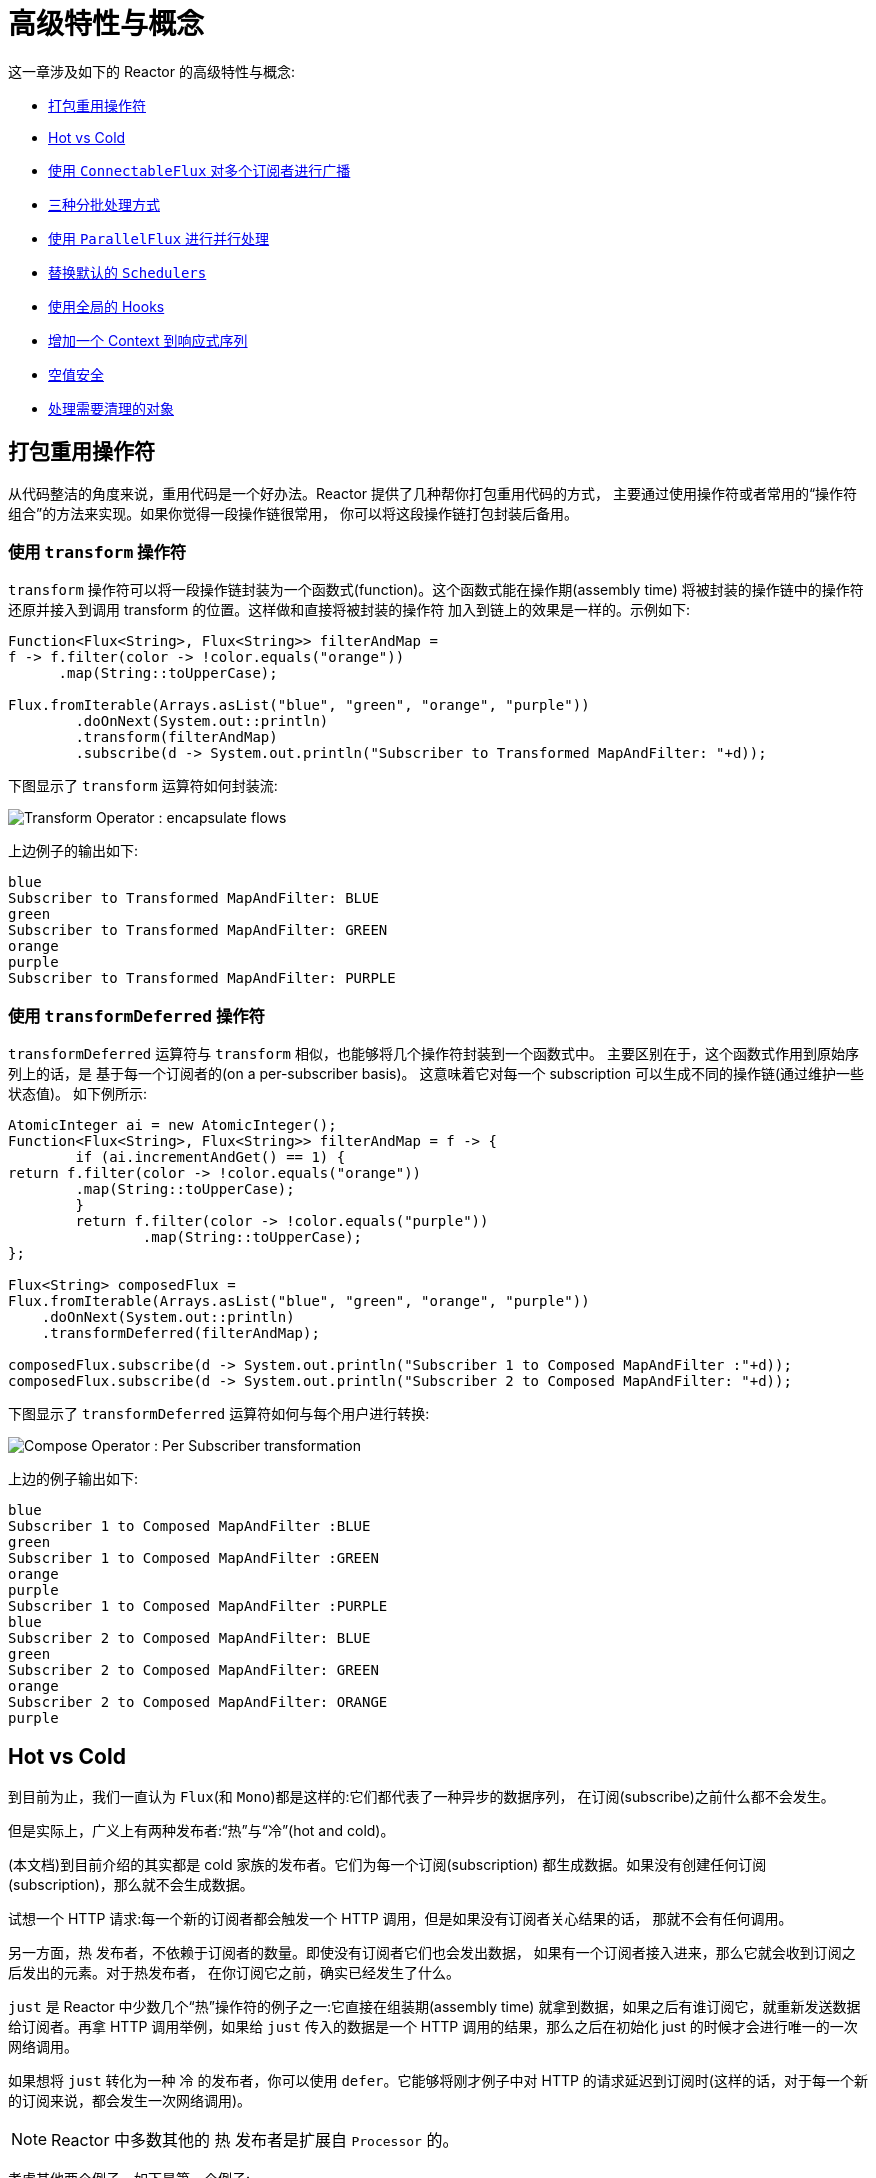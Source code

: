 [[advanced]]
= 高级特性与概念

这一章涉及如下的 Reactor 的高级特性与概念:

* <<advanced-mutualizing-operator-usage>>
* <<reactor.hotCold>>
* <<advanced-broadcast-multiple-subscribers-connectableflux>>
* <<advanced-three-sorts-batching>>
* <<advanced-parallelizing-parralelflux>>
* <<scheduler-factory>>
* <<hooks>>
* <<context>>
* <<null-safety>>
* <<cleanup>>

[[advanced-mutualizing-operator-usage]]
== 打包重用操作符

从代码整洁的角度来说，重用代码是一个好办法。Reactor 提供了几种帮你打包重用代码的方式， 主要通过使用操作符或者常用的“操作符组合”的方法来实现。如果你觉得一段操作链很常用， 你可以将这段操作链打包封装后备用。

=== 使用 `transform` 操作符

`transform` 操作符可以将一段操作链封装为一个函数式(function)。这个函数式能在操作期(assembly time) 将被封装的操作链中的操作符还原并接入到调用 transform 的位置。这样做和直接将被封装的操作符 加入到链上的效果是一样的。示例如下:

====
[source,java]
----
Function<Flux<String>, Flux<String>> filterAndMap =
f -> f.filter(color -> !color.equals("orange"))
      .map(String::toUpperCase);

Flux.fromIterable(Arrays.asList("blue", "green", "orange", "purple"))
	.doOnNext(System.out::println)
	.transform(filterAndMap)
	.subscribe(d -> System.out.println("Subscriber to Transformed MapAndFilter: "+d));
----
====

下图显示了  `transform`  运算符如何封装流:

image::images/gs-transform.png[Transform Operator : encapsulate flows]

上边例子的输出如下:

====
----
blue
Subscriber to Transformed MapAndFilter: BLUE
green
Subscriber to Transformed MapAndFilter: GREEN
orange
purple
Subscriber to Transformed MapAndFilter: PURPLE
----
====

=== 使用 `transformDeferred` 操作符

`transformDeferred` 运算符与 `transform` 相似，也能够将几个操作符封装到一个函数式中。 主要区别在于，这个函数式作用到原始序列上的话，是 基于每一个订阅者的(on a per-subscriber basis)。
这意味着它对每一个 subscription 可以生成不同的操作链(通过维护一些状态值)。 如下例所示:

====
[source,java]
----
AtomicInteger ai = new AtomicInteger();
Function<Flux<String>, Flux<String>> filterAndMap = f -> {
	if (ai.incrementAndGet() == 1) {
return f.filter(color -> !color.equals("orange"))
        .map(String::toUpperCase);
	}
	return f.filter(color -> !color.equals("purple"))
	        .map(String::toUpperCase);
};

Flux<String> composedFlux =
Flux.fromIterable(Arrays.asList("blue", "green", "orange", "purple"))
    .doOnNext(System.out::println)
    .transformDeferred(filterAndMap);

composedFlux.subscribe(d -> System.out.println("Subscriber 1 to Composed MapAndFilter :"+d));
composedFlux.subscribe(d -> System.out.println("Subscriber 2 to Composed MapAndFilter: "+d));
----
====

下图显示了 `transformDeferred` 运算符如何与每个用户进行转换:

image::images/gs-compose.png[Compose Operator : Per Subscriber transformation]

上边的例子输出如下:

====
----
blue
Subscriber 1 to Composed MapAndFilter :BLUE
green
Subscriber 1 to Composed MapAndFilter :GREEN
orange
purple
Subscriber 1 to Composed MapAndFilter :PURPLE
blue
Subscriber 2 to Composed MapAndFilter: BLUE
green
Subscriber 2 to Composed MapAndFilter: GREEN
orange
Subscriber 2 to Composed MapAndFilter: ORANGE
purple
----
====

[[reactor.hotCold]]
== Hot vs Cold

到目前为止，我们一直认为 `Flux`(和 `Mono`)都是这样的:它们都代表了一种异步的数据序列， 在订阅(subscribe)之前什么都不会发生。

但是实际上，广义上有两种发布者:“热”与“冷”(hot and cold)。

(本文档)到目前介绍的其实都是 cold 家族的发布者。它们为每一个订阅(subscription) 都生成数据。如果没有创建任何订阅(subscription)，那么就不会生成数据。

试想一个 HTTP 请求:每一个新的订阅者都会触发一个 HTTP 调用，但是如果没有订阅者关心结果的话， 那就不会有任何调用。

另一方面，热 发布者，不依赖于订阅者的数量。即使没有订阅者它们也会发出数据， 如果有一个订阅者接入进来，那么它就会收到订阅之后发出的元素。对于热发布者， 在你订阅它之前，确实已经发生了什么。

`just` 是 Reactor 中少数几个“热”操作符的例子之一:它直接在组装期(assembly time) 就拿到数据，如果之后有谁订阅它，就重新发送数据给订阅者。再拿 HTTP 调用举例，如果给 `just` 传入的数据是一个 HTTP 调用的结果，那么之后在初始化 just 的时候才会进行唯一的一次网络调用。

如果想将 `just` 转化为一种 冷 的发布者，你可以使用 `defer`。它能够将刚才例子中对 HTTP 的请求延迟到订阅时(这样的话，对于每一个新的订阅来说，都会发生一次网络调用)。

NOTE: Reactor 中多数其他的 热 发布者是扩展自 `Processor` 的。

考虑其他两个例子，如下是第一个例子:

====
[source,java]
----
Flux<String> source = Flux.fromIterable(Arrays.asList("blue", "green", "orange", "purple"))
                          .map(String::toUpperCase);

source.subscribe(d -> System.out.println("Subscriber 1: "+d));
source.subscribe(d -> System.out.println("Subscriber 2: "+d));
----
====

第一个例子输出如下:

====
----
Subscriber 1: BLUE
Subscriber 1: GREEN
Subscriber 1: ORANGE
Subscriber 1: PURPLE
Subscriber 2: BLUE
Subscriber 2: GREEN
Subscriber 2: ORANGE
Subscriber 2: PURPLE
----
====

下图显示了重播行为:

image::images/gs-cold.png[Replaying behavior]

两个订阅者都触发了所有的颜色，因为每一个订阅者都会让构造 `Flux` 的操作符运行一次。

将下边的例子与第一个例子对比:

====
[source,java]
----
DirectProcessor<String> hotSource = DirectProcessor.create();

Flux<String> hotFlux = hotSource.map(String::toUpperCase);


hotFlux.subscribe(d -> System.out.println("Subscriber 1 to Hot Source: "+d));

hotSource.onNext("blue");
hotSource.onNext("green");

hotFlux.subscribe(d -> System.out.println("Subscriber 2 to Hot Source: "+d));

hotSource.onNext("orange");
hotSource.onNext("purple");
hotSource.onComplete();
----
====

第二个例子输出如下:

====
----
Subscriber 1 to Hot Source: BLUE
Subscriber 1 to Hot Source: GREEN
Subscriber 1 to Hot Source: ORANGE
Subscriber 2 to Hot Source: ORANGE
Subscriber 1 to Hot Source: PURPLE
Subscriber 2 to Hot Source: PURPLE
----
====

下图显示了如何广播订阅:

image::images/gs-hot.png[Broadcasting a subscription]

第一个订阅者收到了所有的四个颜色，第二个订阅者由于是在前两个颜色发出之后订阅的， 故而收到了之后的两个颜色，在输出中有两次 "`ORANGE`" 和 "`PURPLE`"。从这个例子可见， 无论是否有订阅者接入进来，这个 Flux 都会运行。

[[advanced-broadcast-multiple-subscribers-connectableflux]]
== 使用 `ConnectableFlux` 对多个订阅者进行广播

有时候，你不仅想要延迟到某一个订阅者订阅之后才开始发出数据，可能还希望在多个订阅者 到齐 之后 才开始。

`ConnectableFlux` 的用意便在于此。Flux API 中有两种主要的返回 `ConnectableFlux` 的方式:`publish` 和 `replay`。

* `publish` 会尝试满足各个不同订阅者的需求(背压)，并综合这些请求反馈给源。 尤其是如果有某个订阅者的需求为 `0`，publish 会 暂停 它对源的请求。
* `replay` 将对第一个订阅后产生的数据进行缓存，最多缓存数量取决于配置(时间/缓存大小)。 它会对后续接入的订阅者重新发送数据。

`ConnectableFlux` 提供了多种对下游订阅的管理。包括:

* `connect()` 当有足够的订阅接入后，可以对 `flux` 手动执行一次。它会触发对上游源的订阅。
* `autoConnect(n)` 与 connect 类似，不过是在有 `n` 个订阅的时候自动触发。
* `refCount(n)` 不仅能够在订阅者接入的时候自动触发，还会检测订阅者的取消动作。如果订阅者数量不够， 会将源“断开连接”，再有新的订阅者接入的时候才会继续“连上”源。
* `refCount(int, Duration)` 增加了一个 "优雅的倒计时":一旦订阅者数量太低了，它会等待 Duration 的时间，如果没有新的订阅者接入才会与源“断开连接”。

示例如下:

====
[source,java]
----
Flux<Integer> source = Flux.range(1, 3)
                           .doOnSubscribe(s -> System.out.println("subscribed to source"));

ConnectableFlux<Integer> co = source.publish();

co.subscribe(System.out::println, e -> {}, () -> {});
co.subscribe(System.out::println, e -> {}, () -> {});

System.out.println("done subscribing");
Thread.sleep(500);
System.out.println("will now connect");

co.connect();
----
====

上面的代码产生以下输出:

====
----
done subscribing
will now connect
subscribed to source
1
1
2
2
3
3
----
====

使用  `autoConnect`:

====
[source,java]
----
Flux<Integer> source = Flux.range(1, 3)
                           .doOnSubscribe(s -> System.out.println("subscribed to source"));

Flux<Integer> autoCo = source.publish().autoConnect(2);

autoCo.subscribe(System.out::println, e -> {}, () -> {});
System.out.println("subscribed first");
Thread.sleep(500);
System.out.println("subscribing second");
autoCo.subscribe(System.out::println, e -> {}, () -> {});
----
====

上面的代码输出如下:

====
----
subscribed first
subscribing second
subscribed to source
1
1
2
2
3
3
----
====

[[advanced-three-sorts-batching]]
== 三种分批处理方式

当你有许多的元素，并且想将他们分批处理，Reactor 总体上有三种方案:分组(grouping)、 窗口(windowing)(译者注:感觉这个不翻译更明白。。。)、缓存(buffering)。
这三种在概念上类似，因为它们都是将 `Flux<T>` 进行聚集。分组和分段操作都会创建一个 `Flux<Flux<T>>`，而缓存操作得到的是一个 `Collection<T>`(译者注:应该是一个 `Flux<Collection<T>>`)。

=== 用 `Flux<GroupedFlux<T>>` 进行分组

分组能够根据 key 将源 `Flux<T>` 拆分为多个批次。

对应的操作符是 `groupBy`。

每一组用 `GroupedFlux<T>` 类型表示，使用它的 `key()` 方法可以得到该组的 key。

在组内，元素并不需要是连续的。当源发出一个新的元素，该元素会被分发到与之匹配的 key 所对应的组中(如果还没有该 key 对应的组，则创建一个)。

这意味着组:

 1. 是互相没有交集的(一个元素只属于一个组)。
 2. 会包含原始序列中任意位置的元素。
 3. 不会为空。

以下示例根据值是偶数还是奇数对值进行分组:

====
[source,java]
----
StepVerifier.create(
	Flux.just(1, 3, 5, 2, 4, 6, 11, 12, 13)
		.groupBy(i -> i % 2 == 0 ? "even" : "odd")
		.concatMap(g -> g.defaultIfEmpty(-1) //if empty groups, show them
				.map(String::valueOf) //map to string
				.startWith(g.key())) //start with the group's key
	)
	.expectNext("odd", "1", "3", "5", "11", "13")
	.expectNext("even", "2", "4", "6", "12")
	.verifyComplete();
----
====

WARNING: 分组操作适用于分组个数不多的场景。而且所有的组都必须被消费(例如，通过  `flatMap` )，这样 `groupBy` 才能持续从上游获取数据。有时候这两种要求在一起——比如元素数量超多， 但是并行的用来消费的 `flatMap` 又太少的时候——会导致程序卡死。

=== 使用 `Flux<Flux<T>>` 进行 window 操作

_window_ 操作是 根据个数、时间等条件，或能够定义边界的发布者(boundary-defining Publisher)， 把源 `Flux<T>` 拆分为 windows。

对应的操作符有 `window`、`windowTimeout`、`windowUntil`、`windowWhile`，以及 `windowWhen`。

与 `groupBy` 的主要区别在于，窗口操作能够保持序列顺序。

但是，某些变体仍然可以重叠。 例如，在 `window(int maxSize, int skip)` 中，`maxSize` 指定收集多少个元素就关闭 `window`，而 `skip` 指定收集多数个元素后就打开下一个 `window`。所以如果 `maxSize > skip` 的话， 一个新的 `window` 的开启会先于当前 `window` 的关闭， 从而二者会有重叠。

重叠的 window 示例如下:

====
[source,java]
----
StepVerifier.create(
	Flux.range(1, 10)
		.window(5, 3) //overlapping windows
		.concatMap(g -> g.defaultIfEmpty(-1)) //show empty windows as -1
	)
		.expectNext(1, 2, 3, 4, 5)
		.expectNext(4, 5, 6, 7, 8)
		.expectNext(7, 8, 9, 10)
		.expectNext(10)
		.verifyComplete();
----
====

NOTE: 如果将两个参数的配置反过来(`maxSize` < `skip`)，序列中的一些元素就会被丢弃掉， 而不属于任何 window。

对基于判断条件的 `windowUntil` 和 `windowWhile`，如果序列中的元素不匹配判断条件， 那么可能导致 空 windows，如下例所示:

====
[source,java]
----
StepVerifier.create(
	Flux.just(1, 3, 5, 2, 4, 6, 11, 12, 13)
		.windowWhile(i -> i % 2 == 0)
		.concatMap(g -> g.defaultIfEmpty(-1))
	)
		.expectNext(-1, -1, -1) //respectively triggered by odd 1 3 5
		.expectNext(2, 4, 6) // triggered by 11
		.expectNext(12) // triggered by 13
		// however, no empty completion window is emitted (would contain extra matching elements)
		.verifyComplete();
----
====

=== 使用 `Flux<List<T>>` 进行缓存

缓存与窗口类似，不同在于:缓存操作之后会发出 _buffers_ (类型为 `Collection<T>`， 默认是 `List<T>`)，而不是 windows (类型为 `Flux<T>`)。

缓存的操作符与窗口的操作符是对应的:`buffer`、`bufferTimeout`、`bufferUntil`、`bufferWhile`， 以及 `bufferWhen`。

如果说对于窗口操作符来说，是开启一个窗口，那么对于缓存操作符来说，就是创建一个新的集合， 然后对其添加元素。而窗口操作符在关闭窗口的时候，缓存操作符则是发出一个集合。

缓存操作也会有丢弃元素或内容重叠的情况，如下:

====
[source,java]
----
StepVerifier.create(
	Flux.range(1, 10)
		.buffer(5, 3) //overlapping buffers
	)
		.expectNext(Arrays.asList(1, 2, 3, 4, 5))
		.expectNext(Arrays.asList(4, 5, 6, 7, 8))
		.expectNext(Arrays.asList(7, 8, 9, 10))
		.expectNext(Collections.singletonList(10))
		.verifyComplete();
----
====

不像窗口方法，`bufferUntil` 和 `bufferWhile` 不会发出空的 buffer，如下例所示:

====
[source,java]
----
StepVerifier.create(
	Flux.just(1, 3, 5, 2, 4, 6, 11, 12, 13)
		.bufferWhile(i -> i % 2 == 0)
	)
	.expectNext(Arrays.asList(2, 4, 6)) // triggered by 11
	.expectNext(Collections.singletonList(12)) // triggered by 13
	.verifyComplete();
----
====

[[advanced-parallelizing-parralelflux]]
== 使用 `ParallelFlux` 进行并行处理

如今多核架构已然普及，能够方便的进行并行处理是很重要的。Reactor 提供了一种特殊的类型 `ParallelFlux` 来实现并行，它能够将操作符调整为并行处理方式。

你可以对任何 `Flux` 使用 `parallel()` 操作符来得到一个 `ParallelFlux`. 不过这个操作符本身并不会进行并行处理，而是将负载划分到多个“轨道(rails)”上 (默认情况下，轨道个数与 CPU 核数相等)。

为了配置 `ParallelFlux` 如何并行地执行每一个轨道，你需要使用 `runOn(Scheduler)`。 注意，`Schedulers.parallel()` 是推荐的专门用于并行处理的调度器。

下边有两个用于比较的例子，第一个如下:

====
[source,java]
----
Flux.range(1, 10)
    .parallel(2) //<1>
    .subscribe(i -> System.out.println(Thread.currentThread().getName() + " -> " + i));
----
<1> 我们给定一个轨道数字，而不是依赖于 CPU 核数。
====

下边是第二个例子:

====
[source,java]
----
Flux.range(1, 10)
    .parallel(2)
    .runOn(Schedulers.parallel())
    .subscribe(i -> System.out.println(Thread.currentThread().getName() + " -> " + i));
----
====

第一个例子输出如下:

====
----
main -> 1
main -> 2
main -> 3
main -> 4
main -> 5
main -> 6
main -> 7
main -> 8
main -> 9
main -> 10
----
====

第二个例子在两个线程中并行执行，输出如下:

====
----
parallel-1 -> 1
parallel-2 -> 2
parallel-1 -> 3
parallel-2 -> 4
parallel-1 -> 5
parallel-2 -> 6
parallel-1 -> 7
parallel-1 -> 9
parallel-2 -> 8
parallel-2 -> 10
----
====

如果在并行地处理之后，需要退回到一个“正常”的 `Flux` 而使后续的操作链按非并行模式执行， 你可以对 `ParallelFlux` 使用 `sequential()` 方法。

注意，当你在对 `ParallelFlux` 使用一个 `Subscriber` 而不是基于 lambda 进行订阅(`subscribe()`) 的时候，`sequential()` 会自动地被偷偷应用。

注意 `subscribe(Subscriber<T>)` 会合并所有的执行轨道，而 `subscribe(Consumer<T>)` 会在所有轨道上运行。 如果 `subscribe()` 方法中是一个 lambda，那么有几个轨道，lambda 就会被执行几次。

你还可以使用 `groups()` 作为 `Flux<GroupedFlux<T>>` 进入到各个轨道或组里边， 然后可以通过 `composeGroup()` 添加额外的操作符。

[[scheduler-factory]]
== 替换默认的 `Schedulers`

就像我们在  <<schedulers>>(Schedulers) 这一节看到的那样， Reactor Core 内置许多 Scheduler 的具体实现。 你可以用形如 `new*` 的工厂方法来创建调度器，每一种调度器都有一个单例对象，
你可以使用单例工厂方法 (比如 `Schedulers.elastic()` 而不是 `Schedulers.newElastic()`)来获取它。

当你不明确指定调度器的时候，那些需要调度器的操作符会使用这些默认的单例调度器对象。例如， `Flux#delayElements(Duration)` 使用的是 `Schedulers.parallel()` 调度器对象。

然而有些情况下，你可能需要“一刀切”(就不用对每一个操作符都传入你自己的调度器作为参数了) 地调整这些默认调度器。 一个典型的例子就是，假设你需要对每一个被调度的任务统计执行时长， 就想把默认的调度器包装一下，然后添加计时功能。

那么可以使用 `Schedulers.Factory` 类来改变默认的调度器。默认情况下，一个 `Factory` 会使用一些“命名比较直白” 的方法来创建所有的标准 `Scheduler`。每一个方法你都可以用自己的实现方式来重写。

此外，`Factory` 还提供一个额外的自定义方法 `decorateExecutorService`。它会在创建每一个 reactor-core 调度器——内部有一个 `ScheduledExecutorService`(即使是比如用 `Schedulers.newParallel()` 方法创建的这种非默认的调度器)——的时候被调用。

你可以通过调整 `ScheduledExecutorService` 来改变调度器:(译者加:decorateExecutorService 方法)通过一个 `Supplier` 参数暴露出来，你可以直接绕过这个 `supplier` 返回你自己的调度器实例，或者用 (译者加: Schedulers.ScheduledExecutorService 的)`get()` 得到默认实例，然后包装它， 这取决于配置的调度器类型。

IMPORTANT: 当你搞定了一个定制好的 `Factory` 后，你必须使用 `Schedulers.setFactory(Factory)` 方法来安装它。

最后，对于调度器来说，有一个可自定义的 hook:`onHandleError`。这个 hook 会在提交到这个调度器的 `Runnable` 任务抛出异常的时候被调用(注意，如果还设置了一个 `UncaughtExceptionHandler`， 那么它和 hook 都会被调用)。

[[hooks]]
== 使用全局的 Hooks

Reactor 还有另外一类可配置的应用于多种场合的回调，它们都在 `Hooks` 类中定义，总体来说有三类:

* <<hooks-dropping>>
* <<hooks-internal>>
* <<hooks-assembly>>

[[hooks-dropping]]
=== 丢弃事件的 Hooks

当生成源的操作符不遵从响应式流规范的时候，Dropping hooks(用于处理丢弃事件的 hooks)会被调用。 这种类型的错误是处于正常的执行路径之外的(也就是说它们不能通过 `onError` 传播)。

典型的例子是，假设一个发布者即使在被调用 `onCompleted` 之后仍然可以通过操作符调用 `onNext`。 这种情况下，`onNext` 的值会被 丢弃，如果有多余的 `onError` 的信号亦是如此。

相应的 hook，`onNextDropped` 以及 `onErrorDropped`，可以提供一个全局的 `Consumer`， 以便能够在丢弃的情况发生时进行处理。例如，你可以使用它来对丢弃事件记录日志，或进行资源清理 (使用资源的值可能压根没有到达响应式链的下游)。

连续设置两次 hook 的话都会起作用:提供的每一个 consumer 都会被调用。使用 `Hooks.resetOn*Dropped()` 方法可以将 hooks 全部重置为默认。

[[hooks-internal]]
=== 内部错误 Hook

如果操作符在执行其 `onNext`、`onError` 以及 `onComplete` 方法的时候抛出异常，那么 `onOperatorError` 这一个 hook 会被调用。

与上一类 hook 不同，这个 hook 还是处在正常的执行路径中的。一个典型的例子就是包含一个 map 函数式的 `map` 操作符抛出的异常(比如零作为除数)，这时候还是会执行到 `onError` 的。

首先，它会将异常传递给 `onOperatorError`。利用这个 hook 你可以检查这个错误(以及有问题的相关数据)， 并可以 改变 这个异常。当然你还可以做些别的事情，比如记录日志或返回原始异常。

注意，`onOperatorError` hook 也可以被多次设置:你可以提供一个 `String` 为一个特别的 `BiFunction` 类型的函数式设置识别符，不同识别符的函数式都会被执行，当然，重复使用一个识别符的话， 则后来的设置会覆盖前边的设置。

因此，默认的 hook 可以使用 `Hooks.resetOnOperatorError()` 方法重置，而提供识别符的 hook 可以使用 `Hooks.resetOnOperatorError(String)` 方法来重置。

[[hooks-assembly]]
=== 组装 Hooks

这些组装(assembly) hooks 关联了操作符的生命周期。它们会在一个操作链被组装起来的时候(即实例化的时候) 被调用。每一个新的操作符组装到操作链上的时候，`onEachOperator` 都会返回一个不同的发布者，
从而可以利用它动态调整操作符。`onLastOperator` 与之类似，不过只会在被操作链上的最后一个 (`subscribe` 调用之前的)操作符调用。

如果您想使用 cross-cutting `Subscriber` 实现来装饰所有运算符，则可以研究 `Operators#lift*` 方法来帮助您处理各种类型的 Reactor `Publishers`(`Flux`，`Mono`，`ParallelFlux`，`GroupedFlux` 和 `ConnectableFlux`) ，以及它们的 `Fuseable` 版本。

类似于 `onOperatorError`，也可以叠加，并且通过识别符来标识。也是用类似的方式重置全部或部分 hooks。

=== 预置 Hook

`Hooks` 工具类还提供了一些预置的 hooks。利用他们可以改变一些默认的处理方式，而不用自己 编写 hook:

* `onNextDroppedFail()`: `onNextDropped` 通常会抛出 `Exceptions.failWithCancel()` 异常。 现在它默认还会以 DEBUG 级别对被丢弃的值记录日志。如果想回到原来的只是抛出异常的方式，使用 `onNextDroppedFail()`。

* `onOperatorDebug()`: 这个方法会激活 <<debug-activate,debug mode>>。它与 `onOperatorError` hook 关联，所以调用 `resetOnOperatorError()` 同时也会重置它。不过它内部也用到了特别的识别符， 你可以通过 `resetOnOperatorDebug()` 方法来重置它。

[[context]]
== 增加一个 Context 到响应式序列

当从命令式编程风格切换到响应式编程风格的时候，一个技术上最大的挑战就是线程处理。

与习惯做法不同的是，在响应式编程中，一个线程(Thread)可以被用于处理多个同时运行的异步序列 (实际上是非阻塞的)。执行过程也会经常从一个线程切换到另一个线程。

这样的情况下，对于开发者来说，如果依赖线程模型中相对“稳定”的特性——比如 `ThreadLocal` ——就会变得很难。因为它会让你将数据绑定到一个 线程 上，所以在响应式环境中使用就变得 比较困难。因此，将使用了 `ThreadLocal` 的库应用于 Reactor 的时候就会带来新的挑战。通常会更糟， 它用起来效果会更差，甚至会失败。 比如，使用 Logback 的 MDC 来存储日志关联的 ID，就是一个非常符合 这种情况的例子。

通常的对 `ThreadLocal` 的替代方案是将环境相关的数据 `C`，同业务数据 `T` 一起置于序列中, 比如使用 `Tuple2<T, C>`。这种方案看起来并不好，况且会在方法和 `Flux` 泛型中暴露环境数据信息。

自从版本 `3.1.0`，Reactor 引入了一个类似于 `ThreadLocal` 的高级功能:`Context`。它作用于一个 `Flux` 或一个 `Mono` 上，而不是应用于一个线程(`Thread`)。

为了说明，这里有个读写 `Context` 的简单例子:

====
[source,java]
----
String key = "message";
Mono<String> r = Mono.just("Hello")
                .flatMap( s -> Mono.subscriberContext()
                                   .map( ctx -> s + " " + ctx.get(key)))
                .subscriberContext(ctx -> ctx.put(key, "World"));

StepVerifier.create(r)
            .expectNext("Hello World")
            .verifyComplete();
----
====

接下来的几个小节，我们来了解 `Context` 是什么以及如何用，从而最终可以理解上边的例子。

IMPORTANT: 这是一个主要面向库开发人员的高级功能。这需要开发者对 `Subscription` 的生命周期 充分理解，并且明白它主要用于 subscription 相关的库。

[[context.api]]
=== `Context` API

`Context` 是一个类似于 `Map`(这种数据结构)的接口:它存储键值(key-value)对，你需要通过 key 来获取值:

* key 和 value 都是 `Object` 类型，所以 `Context` 可以包含任意数量的任意对象。
* `Context` 是 不可变的(immutable)。
* 用 `put(Object key, Object value)` 方法来存储一个键值对，返回一个新的 `Context` 对象。 你也可以用 `putAll(Context)` 方法将两个 context 合并为一个新的 context。
* 用 `hasKey(Object key)` 方法检查一个 key 是否已经存在。
* 用 `getOrDefault(Object key, T defaultValue)` 方法取回 key 对应的值(类型转换为 `T`)， 或在找不到这个 key 的情况下返回一个默认值。
* 用 `getOrEmpty(Object key)` 来得到一个 `Optional<T>` (context 会尝试将值转换为 `T`)。
* 用 `delete(Object key)` 来删除 key 关联的值，并返回一个新的 `Context`。

[TIP]
====
创建一个 `Context` 时，你可以用静态方法 `Context.of` 预先存储最多 5 个键值对。 它接受 2, 4, 6, 8 或 10 个 `Object` 对象，两两一对作为键值对添加到 `Context`。

你也可以用 `Context.empty()` 方法来创建一个空的 `Context`。
====

[[context.write]]
=== 把 `Context` 绑定到 `Flux` and Writing

为了使用 `Context`，它必须要绑定到一个指定的序列，并且链上的每个操作符都可以访问它。 注意，这里的操作符必须是 Reactor 内置的操作符，因为 `Context` 是 Reactor 特有的。

实际上，一个 `Context` 是绑定到每一个链中的 `Subscriber` 上的。 它使用 `Subscription` 的传播机制来让自己对每一个操作符都可见(从最后一个 `subscribe` 沿链向上)。

为了填充 `Context` ——只能在订阅时(subscription time)——你需要使用 `subscriberContext` 操作符。

`subscriberContext(Context)` 方法会将你提供的 `Context` 与来自下游(记住，`Context` 是从下游 向上游传播的)的 `Context` 合并。 这通过调用 `putAll` 实现，最后会生成一个新的 `Context` 给上游。

TIP: 你也可以用更高级的 `subscriberContext(Function<Context, Context>)`。它接受来自下游的 `Context`，然后你可以根据需要添加或删除值，然后返回新的 `Context`。你甚至可以返回一个完全不同 的对象，虽然不太建议这样(这样可能影响到依赖这个 `Context` 的库)。

[[context.read]]
=== 读取 `Context`

填充 `Context` 是一方面，读取数据同样重要。多数时候，添加内容到 `Context` 是最终用户的责任， 但是利用这些信息是库的责任，因为库通常是客户代码的上游。

读取 context 数据使用静态方法 `Mono.subscriberContext()`。

=== 简单的 `Context` 例子

本例的初衷是为了让你对如何使用 `Context` 有个更好的理解。

让我们先回头看一下最初的例子:

====
[source,java]
----
String key = "message";
Mono<String> r = Mono.just("Hello")
                .flatMap( s -> Mono.subscriberContext() //<2>
                                   .map( ctx -> s + " " + ctx.get(key))) //<3>
                .subscriberContext(ctx -> ctx.put(key, "World")); //<1>

StepVerifier.create(r)
            .expectNext("Hello World") //<4>
            .verifyComplete();
----
<1> 操作链以调用 `subscriberContext(Function)` 结尾，将 `"World"` 作为 `"message"` 这个 key 的 值添加到 `Context` 中。
<2> 对源调用 `flatMap` 用 `Mono.subscriberContext()` 方法拿到 `Context`。
<3> 然后使用 `map` 读取关联到 `"message"` 的值，然后与原来的值连接。
<4> 最后 `Mono<String>` 确实发出了 `"Hello World"`.
====

IMPORTANT: 上边的数字顺序并不是按照代码行顺序排的，这并非错误:它代表了执行顺序。虽然 `subscriberContext` 是链上的最后一个环节，但确实最先执行的(原因在于 subscription 信号 是从下游向上的)。

IMPORTANT: 注意在你的操作链中，写入 与 读取 `Context` 的 相对位置 很重要:因为 `Context` 是不可变的，它的内容只能被上游的操作符看到，如下例所示:

====
[source,java]
----
String key = "message";
Mono<String> r = Mono.just("Hello")
                     .subscriberContext(ctx -> ctx.put(key, "World")) //<1>
                     .flatMap( s -> Mono.subscriberContext()
                                        .map( ctx -> s + " " + ctx.getOrDefault(key, "Stranger")));  //<2>

StepVerifier.create(r)
            .expectNext("Hello Stranger") //<3>
            .verifyComplete();
----
<1> 写入 `Context` 的位置太靠上了...
<2> 所以在 `flatMap` 就没有 key 关联的值，使用了默认值
<3> 结果 `Mono<String>` 发出了 `"Hello Stranger"`.
====

下面的例子同样说明了 `Context` 的不可变性(`Mono.subscriberContext()` 总是返回由 `subscriberContext` 配置的 `Context`):

====
[source,java]
----
String key = "message";

Mono<String> r = Mono.subscriberContext() // <1>
	.map( ctx -> ctx.put(key, "Hello")) // <2>
	.flatMap( ctx -> Mono.subscriberContext()) // <3>
	.map( ctx -> ctx.getOrDefault(key,"Default")); // <4>

StepVerifier.create(r)
	.expectNext("Default") // <5>
	.verifyComplete();
----
<1> 拿到 `Context`
<2> 在 `map` 方法中我们尝试修改它。
<3> 在 `flatMap` 中再次获取 `Context`。
<4> 读取 `Context` 中可能的值。
<5> 值从来没有被设置为 `"Hello"`.
====

类似的，如果多次对 `Context` 中的同一个 key 赋值的话，要看 写入的相对顺序 : 读取 `Context` 的操作符只能拿到下游最近的一次写入的值，如下例所示:

====
[source,java]
----
String key = "message";
Mono<String> r = Mono.just("Hello")
                .flatMap( s -> Mono.subscriberContext()
                                   .map( ctx -> s + " " + ctx.get(key)))
                .subscriberContext(ctx -> ctx.put(key, "Reactor")) //<1>
                .subscriberContext(ctx -> ctx.put(key, "World")); //<2>

StepVerifier.create(r)
            .expectNext("Hello Reactor") //<3>
            .verifyComplete();
----
<1> 写入 `"message"` 的值.
<2> 另一次写入 `"message"` 的值.
<3> `map` 方法值能拿到下游最近的一次写入的值: `"Reactor"`.
====

这里，首先 `Context` 中的 key 被赋值 `"World"`。然后订阅信号(subscription signal)向上游 移动，又发生了另一次写入。这次生成了第二个不变的 `Context`，里边的值是 `"Reactor"`。
之后， 数据开始流动， `flatMap` 拿到最近的 `Context` ，也就是第二个值为 `"Reactor"` 的 `Context`。

你可能会觉得 `Context` 是与数据信号一块传播的。如果是那样的话，在两次写入操作中间加入的一个 `flatMap` 会使用最上游的这个 `Context`。但并不是这样的，如下:

====
[source,java]
----
String key = "message";
Mono<String> r = Mono.just("Hello")
                     .flatMap( s -> Mono.subscriberContext()
                                        .map( ctx -> s + " " + ctx.get(key))) //<3>
                     .subscriberContext(ctx -> ctx.put(key, "Reactor")) //<2>
                     .flatMap( s -> Mono.subscriberContext()
                                        .map( ctx -> s + " " + ctx.get(key))) //<4>
                     .subscriberContext(ctx -> ctx.put(key, "World")); //<1>

StepVerifier.create(r)
            .expectNext("Hello Reactor World") //<5>
            .verifyComplete();
----
<1> 这里是第一次赋值。
<2> 这里是第二次赋值。
<3> 第一个 `flatMap` 看到的是第二次的赋值。
<4> 第二个 `flatMap` 将上一个的结果与 第一次赋值 的 context 值连接.
<5> `Mono` 发出的是 `"Hello Reactor World"`.
====

原因在于 `Context` 是与 `Subscriber` 关联的，而每一个操作符访问的 `Context` 来自其下游的 `Subscriber`。

最后一个有意思的传播方式是，对 `Context` 的赋值也可以在一个 `flatMap` 内部，如下:

====
[source,java]
----
String key = "message";
Mono<String> r =
        Mono.just("Hello")
            .flatMap( s -> Mono.subscriberContext()
                               .map( ctx -> s + " " + ctx.get(key))
            )
            .flatMap( s -> Mono.subscriberContext()
                               .map( ctx -> s + " " + ctx.get(key))
                               .subscriberContext(ctx -> ctx.put(key, "Reactor")) //<1>
            )
            .subscriberContext(ctx -> ctx.put(key, "World")); // <2>

StepVerifier.create(r)
            .expectNext("Hello World Reactor")
            .verifyComplete();
----
<1> 这个 `subscriberContext` 不会影响所在 `flatMap` 之外的任何东西.
<2> 这个 `subscriberContext` 会影响主序列的 `Context`.
====

上边的例子中，最后发出的值是 `"Hello World Reactor"` 而不是 `"Hello Reactor World"`，因为赋值 "Reactor" 的 `subscriberContext` 是作用于第二个 `flatMap` 的内部序列的。所以不会在主序列可见/传播，第一个 `flatMap` 也看不到它。传播(Propagation) + 不可变性(immutability)将类似 `flatMap` 这样的操作符中的创建的内部序列中的 `Context` 与外部隔离开来。

=== 完整示例

让我们来看一个实际的从 `Context` 中读取值的例子:一个响应式的 HTTP 客户端将一个 `Mono<String>` (用于 `PUT` 请求)作为数据源，同时通过一个特定的 key 使用 `Context` 将关联的ID信息放入请求头中。

从用户角度，是这样调用的:

====
[source,java]
----
doPut("www.example.com", Mono.just("Walter"))
----
====

为了传播一个关联ID，应该这样调用:

====
[source,java]
----
doPut("www.example.com", Mono.just("Walter"))
	.subscriberContext(Context.of(HTTP_CORRELATION_ID, "2-j3r9afaf92j-afkaf"))
----
====

由上可见，用户代码使用了 `subscriberContext` 来为 `Context` 的 `HTTP_CORRELATION_ID` 赋值。上游的操作符是一个由 HTTP 客户端库返回的 `Mono<Tuple2<Integer, String>>` (一个简化的 HTTP 响应)。所以能够正确将信息从用户代码传递给库代码。

下边的例子演示了从库的角度由 context 读取值的模拟代码，如果能够找到关联ID，则“增加请求”:

====
[source,java]
----
static final String HTTP_CORRELATION_ID = "reactive.http.library.correlationId";

Mono<Tuple2<Integer, String>> doPut(String url, Mono<String> data) {
	Mono<Tuple2<String, Optional<Object>>> dataAndContext =
			data.zipWith(Mono.subscriberContext() // <1>
			                 .map(c -> c.getOrEmpty(HTTP_CORRELATION_ID))); // <2>

	return dataAndContext
			.<String>handle((dac, sink) -> {
				if (dac.getT2().isPresent()) { // <3>
					sink.next("PUT <" + dac.getT1() + "> sent to " + url + " with header X-Correlation-ID = " + dac.getT2().get());
				}
				else {
					sink.next("PUT <" + dac.getT1() + "> sent to " + url);
				}
				sink.complete();
			})
			.map(msg -> Tuples.of(200, msg));
}
----
<1> 用 `Mono.subscriberContext()` 拿到 `Context`.
<2> 提取出关联ID的值—,是一个 `Optional`.
<3> 如果值存在，那么就将其加入请求头
====

在这段库代码片段中，你可以看到它是如何将 `Mono` 和 `Mono.subscriberContext()`  打包起来的。 返回的是一个 `Tuple2<String, Context>`，这个 `Context` 包含来自下游的 `HTTP_CORRELATION_ID` 的值。

库代码接着用 `map` 读取出那个 key 的值 `Optional<String>`，如果值存在，将其作为 `X-Correlation-ID` 请求头。 最后一块而用 `handle` 来处理。

用来验证上边的库代码的测试程序如下:

====
[source,java]
----
@Test
public void contextForLibraryReactivePut() {
	Mono<String> put = doPut("www.example.com", Mono.just("Walter"))
			.subscriberContext(Context.of(HTTP_CORRELATION_ID, "2-j3r9afaf92j-afkaf"))
			.filter(t -> t.getT1() < 300)
			.map(Tuple2::getT2);

	StepVerifier.create(put)
	            .expectNext("PUT <Walter> sent to www.example.com with header X-Correlation-ID = 2-j3r9afaf92j-afkaf")
	            .verifyComplete();
}
----
====

[[cleanup]]
== 处理需要清理的对象

在特定的情况下，您的应用程序可能会清理不再需要某种形式的的类型。 这是一种高级方案，例如，当您有引用计数的对象或处理堆外对象时。 Netty 的 `ByteBuf` 就是这两者的典型例子。

为了确保正确清理此类对象，您需要在 `Flux`-by-`Flux` 基础上以及多个全局 hooks 中对其进行考虑(请参阅使用  <<hooks>>):

 * `doOnDiscard` `Flux`/`Mono` 操作符
 * `onOperatorError` hook
 * `onNextDropped` hook
 * 特定操作符的处理

之所以需要这样做，是因为每个 hook 都考虑了清除特定的子集，并且用户可能希望(例如)除了 `onOperatorError` 中的清除逻辑之外，还实现特定的错误处理逻辑。

请注意，某些运算符不太适合处理需要清除的对象。 例如，`bufferWhen` 可以引入重叠的缓冲区，这意味着我们之前使用的废弃  "`local hook`"  可能会看到第一个缓冲区被废弃，并清理其中的一个元素，该元素在第二个缓冲区中仍然有效。

IMPORTANT: 为了达到清理的目的，所有这些 hook 一定要正确使用。 在某些情况下，它们可能多次应用于同一对象。 与 `doOnDiscard` 运算符执行类级 `instanceOf` 检查不同，全局挂钩也处理可以是任何 `Object` 的实例。 由用户来区分哪些实例需要清除，哪些不需要。

=== `doOnDiscard` 操作符或本地 Hook

`doOnDiscard` hook 专门用于清理对象，否则这些对象将永远不会暴露给用户代码。 它的作用是清理正常运行的流的对象(不是异常的源，它推送了太多元素，而 `onNextDropped` 对此对象进行了覆盖)。

它是本地的，从某种意义上说，它是通过操作符激活的，并且仅适用于给定的 `Flux` 或 `Mono`。

一个很明显的情况就是从上游过滤元素的运算符。这些元素永远不会到达下一个运算符(或最终订阅者)，但这是正常执行路径的一部分。 这样，它们将传递到 `doOnDiscard` 挂钩。 何时使用 `doOnDiscard` 挂钩的示例有以下几种情况:

* `filter`: 与过滤器不匹配的元素被视为 "已丢弃"。
* `skip`: 跳过的元素将被丢弃。.
* 在 `buffer(maxSize, skip)` 中当 `maxSize < skip`: "`dropping buffer`" -- 在 buffer 之内的元素被丢弃.

但是 `doOnDiscard` 不仅仅可以使用过滤运算符，还可以在内部出于背压目的而在内部排队数据的运算符使用。 更具体地说，在大多数情况下，这在取消期间很重要。
从其源中预取数据，然后根据需要排到其订阅者的生产者在取消数据时可能会收到未发射的数据。 此类操作员在取消过程中使用 `doOnDiscard` hook 清除其内部背压 `Queue`。


WARNING: 每次对  `doOnDiscard(Class, Consumer)`  的调用都会与其他调用相加，只能由其上游的操作符看到和使用。

=== `onOperatorError` hook

`onOperatorError` hook 以横向方式修改错误(类似于 AOP 的捕捉和重新抛出)。

当在处理 `onNext` 信号期间发生错误时，正在发出的元素将传递给 `onOperatorError`。

如果需要清除该类型的元素，则需要在 `onOperatorError` hook 中实现它，可能在重写错误代码的顶部。

=== `onNextDropped` Hook

对于异常的 `Publishers`，在某些情况下，操作符可能会在元素预期没有元素时收到该元素(通常是在收到 `onError` 或 `onComplete` 信号之后)。
在这种情况下，意外元素将被 "丢弃"，即传递给 `onNextDropped` hook。 如果您有需要清除的类型，则必须在 `onNextDropped` hook 中检测到它们，并在其中也执行清除代码。

=== Operator-specific Handlers

一些处理缓冲区或在其操作中收集值的运算符具有特定的处理程序，以处理所收集的数据不向下游传播的情况。 如果将此类运算符与需要清除的类型一起使用，则需要在这些处理程序中执行清除。

例如，`distinct` 具有这样的回调，当操作符终止(或取消)时，该回调将被调用，以清除用于判断元素是否不同的集合。 默认情况下，该集合是 `HashSet`，而清理回调是 `HashSet::clear`。
但是，如果要处理引用计数的对象，则可能需要将其更改为涉及更多的处理程序，该处理程序在调用 `clear()` 之前会 `release` 集合中的每个元素。

[[null-safety]]
== 空值安全

虽然 Java 的类型系统没有表达空值安全(null-safety)的机制，但是 Reactor 现在提供了基于注解的用于声明 “可能为空(nullability)”的 API，类似于 Spring Framework 5 中提供的 API。

Reactor 自身就用到了这些注解，你也可以将其用于任何基于 Reactor 的自己的空值安全的 Java API 中。 不过，在 方法体内部 对“可能为空”的类型的使用就不在这一特性的范围内了。

这些注解是基于 https://jcp.org/en/jsr/detail?id=305[JSR 305] 的注解(是受类似 IntelliJ IDEA 这样的工具支持的 JSR)作为元注解(meta-annotated)的。当 Java 开发者在编写空值安全的代码时， 它们能够提供有用的警告信息，以便避免在运行时(runtime)出现 `NullPointerException` 异常。 JSR 305 元注解使得工具提供商可以以一种通用的方式提供对空值安全的支持，从而 Reactor 的注解就不用重复造轮子了。

NOTE: 对于 Kotlin 1.1.5+，需要(同时也推荐)在项目 classpath 中添加对 JSR 305 的依赖。

它们也可在 Kotlin 中使用，Kotlin 原生支持 https://kotlinlang.org/docs/reference/null-safety.html[null safety]。具体请参考 <<kotlin-null-safety,this dedicated section>> 。

`reactor.util.annotation` 包提供以下注解:

* https://projectreactor.io/docs/core/release/api/reactor/util/annotation/NonNull.html[`@NonNull`]: 表明一个具体的参数、返回值或域值不能为 `null`。 (如果参数或返回值应用了 `@NonNullApi` 则无需再加它)。
* https://projectreactor.io/docs/core/release/api/reactor/util/annotation/Nullable.html[`@Nullable`]: 表明一个参数、返回值或域值可以为 `null`。
* https://projectreactor.io/docs/core/release/api/reactor/util/annotation/NonNullApi.html[`@NonNullApi`]: 是一个包级别的注解，表明默认情况下参数或返回值不能为 `null`。

NOTE: (Reactor 的空值安全的注解)对于通用类型参数(generic type arguments)、可变参数(varargs)，以及数组元素(array elements) 尚不支持。参考 https://github.com/reactor/reactor-core/issues/878[issue #878] 查看最新信息。